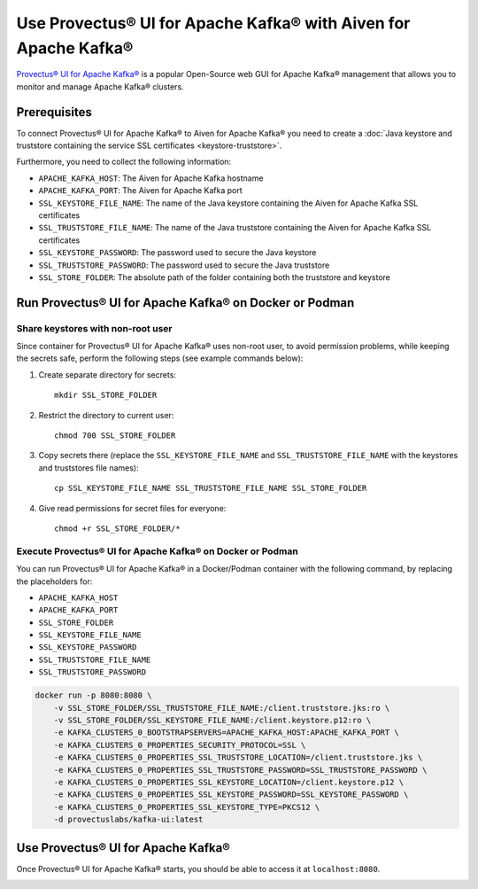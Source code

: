 Use Provectus® UI for Apache Kafka® with Aiven for Apache Kafka®
================================================================

`Provectus® UI for Apache Kafka® <https://github.com/provectus/kafka-ui>`_ is a popular Open-Source web GUI for Apache Kafka® management that allows you to monitor and manage Apache Kafka® clusters.

Prerequisites
-------------

To connect Provectus® UI for Apache Kafka® to Aiven for Apache Kafka® you need to create a :doc:`Java keystore and truststore containing the service SSL certificates <keystore-truststore>`. 

Furthermore, you need to collect the following information:

* ``APACHE_KAFKA_HOST``: The Aiven for Apache Kafka hostname
* ``APACHE_KAFKA_PORT``: The Aiven for Apache Kafka port
* ``SSL_KEYSTORE_FILE_NAME``: The name of the Java keystore containing the Aiven for Apache Kafka SSL certificates
* ``SSL_TRUSTSTORE_FILE_NAME``: The name of the Java truststore containing the Aiven for Apache Kafka SSL certificates
* ``SSL_KEYSTORE_PASSWORD``: The password used to secure the Java keystore
* ``SSL_TRUSTSTORE_PASSWORD``: The password used to secure the Java truststore
* ``SSL_STORE_FOLDER``: The absolute path of the folder containing both the truststore and keystore


Run Provectus® UI for Apache Kafka® on Docker or Podman
-------------------------------------------------------


Share keystores with non-root user
''''''''''''''''''''''''''''''''''

Since container for Provectus® UI for Apache Kafka® uses non-root user, to avoid permission problems, while keeping the secrets safe, perform the following steps (see example commands below):

1. Create separate directory for secrets::

    mkdir SSL_STORE_FOLDER

2. Restrict the directory to current user::

    chmod 700 SSL_STORE_FOLDER

3. Copy secrets there (replace the ``SSL_KEYSTORE_FILE_NAME`` and ``SSL_TRUSTSTORE_FILE_NAME`` with the keystores and truststores file names)::

    cp SSL_KEYSTORE_FILE_NAME SSL_TRUSTSTORE_FILE_NAME SSL_STORE_FOLDER

4. Give read permissions for secret files for everyone::

    chmod +r SSL_STORE_FOLDER/*


Execute Provectus® UI for Apache Kafka® on Docker or Podman
'''''''''''''''''''''''''''''''''''''''''''''''''''''''''''

You can run Provectus® UI for Apache Kafka® in a Docker/Podman container with the following command, by replacing the placeholders for:

* ``APACHE_KAFKA_HOST``
* ``APACHE_KAFKA_PORT`` 
* ``SSL_STORE_FOLDER``
* ``SSL_KEYSTORE_FILE_NAME``
* ``SSL_KEYSTORE_PASSWORD``
* ``SSL_TRUSTSTORE_FILE_NAME``
* ``SSL_TRUSTSTORE_PASSWORD``


.. code::

    docker run -p 8080:8080 \
        -v SSL_STORE_FOLDER/SSL_TRUSTSTORE_FILE_NAME:/client.truststore.jks:ro \
        -v SSL_STORE_FOLDER/SSL_KEYSTORE_FILE_NAME:/client.keystore.p12:ro \
        -e KAFKA_CLUSTERS_0_BOOTSTRAPSERVERS=APACHE_KAFKA_HOST:APACHE_KAFKA_PORT \
        -e KAFKA_CLUSTERS_0_PROPERTIES_SECURITY_PROTOCOL=SSL \
        -e KAFKA_CLUSTERS_0_PROPERTIES_SSL_TRUSTSTORE_LOCATION=/client.truststore.jks \
        -e KAFKA_CLUSTERS_0_PROPERTIES_SSL_TRUSTSTORE_PASSWORD=SSL_TRUSTSTORE_PASSWORD \
        -e KAFKA_CLUSTERS_0_PROPERTIES_SSL_KEYSTORE_LOCATION=/client.keystore.p12 \
        -e KAFKA_CLUSTERS_0_PROPERTIES_SSL_KEYSTORE_PASSWORD=SSL_KEYSTORE_PASSWORD \
        -e KAFKA_CLUSTERS_0_PROPERTIES_SSL_KEYSTORE_TYPE=PKCS12 \
        -d provectuslabs/kafka-ui:latest

Use Provectus® UI for Apache Kafka®
-----------------------------------

Once Provectus® UI for Apache Kafka® starts, you should be able to access it at ``localhost:8080``.

.. image:: /images/products/kafka/provectus-ui.jpg
   :alt: Provectus in action